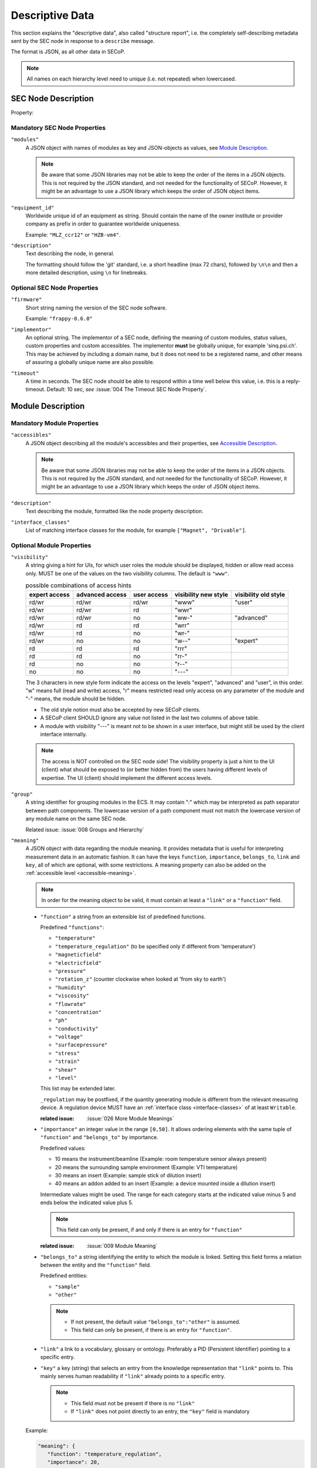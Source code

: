 .. _descriptive-data:

Descriptive Data
================

This section explains the "descriptive data", also called "structure report",
i.e. the completely self-describing metadata sent by the SEC node in response to
a ``describe`` message.

The format is JSON, as all other data in SECoP.

.. note:: All names on each hierarchy level need to unique (i.e. not repeated)
          when lowercased.


SEC Node Description
--------------------

.. image:: images/sec-node-description.svg
   :alt: SEC_node_description ::= '{' ( property ',' )* '"modules":' modules ( ',' property )* '}'

.. compound::

    Property:

    .. image:: images/property.svg


Mandatory SEC Node Properties
~~~~~~~~~~~~~~~~~~~~~~~~~~~~~

``"modules"``
    A JSON object with names of modules as key and JSON-objects as values,
    see `Module Description`_.

    .. note:: Be aware that some JSON libraries may not be able to keep the
              order of the items in a JSON objects.  This is not required by the
              JSON standard, and not needed for the functionality of SECoP.
              However, it might be an advantage to use a JSON library which
              keeps the order of JSON object items.

``"equipment_id"``
     Worldwide unique id of an equipment as string.  Should contain the name of
     the owner institute or provider company as prefix in order to guarantee
     worldwide uniqueness.

     Example: ``"MLZ_ccr12"`` or ``"HZB-vm4"``.

``"description"``
     Text describing the node, in general.

     The formatting should follow the 'git' standard, i.e. a short headline (max
     72 chars), followed by ``\n\n`` and then a more detailed description, using
     ``\n`` for linebreaks.


Optional SEC Node Properties
~~~~~~~~~~~~~~~~~~~~~~~~~~~~

``"firmware"``
     Short string naming the version of the SEC node software.

     Example: ``"frappy-0.6.0"``

``"implementor"``
     An optional string.  The implementor of a SEC node, defining the meaning of
     custom modules, status values, custom properties and custom accessibles.
     The implementor **must** be globally unique, for example 'sinq.psi.ch'.
     This may be achieved by including a domain name, but it does not need to be
     a registered name, and other means of assuring a globally unique name are
     also possible.

``"timeout"``
     A time in seconds.  The SEC node should be able to respond within a time
     well below this value, i.e. this is a reply-timeout.  Default: 10 sec,
     *see* :issue:`004 The Timeout SEC Node Property`.


.. _module-description:

Module Description
------------------

.. image:: images/module-description.svg
   :alt: module_description ::= '{' ( property ',' )* '"accessibles":' accessibles ( ',' property )* '}'

Mandatory Module Properties
~~~~~~~~~~~~~~~~~~~~~~~~~~~

``"accessibles"``
    A JSON object describing all the module's accessibles and their properties,
    see `Accessible Description`_.

    .. note:: Be aware that some JSON libraries may not be able to keep the
              order of the items in a JSON objects.  This is not required by the
              JSON standard, and not needed for the functionality of SECoP.
              However, it might be an advantage to use a JSON library which
              keeps the order of JSON object items.

``"description"``
    Text describing the module, formatted like the node property description.

``"interface_classes"``
    List of matching interface classes for the module, for example ``["Magnet",
    "Drivable"]``.


Optional Module Properties
~~~~~~~~~~~~~~~~~~~~~~~~~~

``"visibility"``
    A string giving a hint for UIs, for which user roles the module should be
    displayed, hidden or allow read access only.  MUST be one of the values on
    the two visibility columns. The default is ``"www"``.

    .. table:: possible combinations of access hints

        ================ ========== ======== ============ =============
         expert access    advanced   user     visibility   visibility
                          access     access   new style    old style
        ================ ========== ======== ============ =============
         rd/wr            rd/wr      rd/wr    "www"        "user"
         rd/wr            rd/wr      rd       "wwr"
         rd/wr            rd/wr      no       "ww-"        "advanced"
         rd/wr            rd         rd       "wrr"
         rd/wr            rd         no       "wr-"
         rd/wr            no         no       "w--"        "expert"
         rd               rd         rd       "rrr"
         rd               rd         no       "rr-"
         rd               no         no       "r--"
         no               no         no       "---"
        ================ ========== ======== ============ =============

    The 3 characters in new style form indicate the access on the levels
    "expert", "advanced" and "user", in this order.
    "w" means full (read and write) access, "r" means restricted read only access on
    any parameter of the module and "-" means, the module should be hidden.

    * The old style notion must also be accepted by new SECoP clients.
    * A SECoP client SHOULD ignore any value not listed in the last two columns of
      above table.
    * A module with visibility "---" is meant not to be shown in a user interface,
      but might still be used by the client interface internally.

    .. note:: The access is NOT controlled on the SEC node side! The visibility property is just a
              hint to the UI (client) what should be exposed to (or better hidden from) the users
              having different levels of expertise.
              The UI (client) should implement the different access levels.

``"group"``
    A string identifier for grouping modules in the ECS.  It may contain ":"
    which may be interpreted as path separator between path components.  The
    lowercase version of a path component must not match the lowercase version
    of any module name on the same SEC node.

    Related issue: :issue:`008 Groups and Hierarchy`

.. _module-meaning:

``"meaning"``
   A JSON object with data regarding the module meaning. It provides metadata that is useful for interpreting measurement data in an automatic fashion. It can have the keys ``function``, ``importance``, ``belongs_to``, ``link`` and ``key``, all of which are optional, with some restrictions. A meaning property can also be added on the :ref:`accessible level <accessible-meaning>`.

   .. note::
      In order for the meaning object to be valid, it must contain at least a ``"link"`` or a ``"function"`` field.

   - ``"function"`` a string from an extensible list of predefined functions.

     Predefined ``"functions"``:

     * ``"temperature"``
     * ``"temperature_regulation"`` (to be specified only if different from 'temperature')
     * ``"magneticfield"``
     * ``"electricfield"``
     * ``"pressure"``
     * ``"rotation_z"`` (counter clockwise when looked at 'from sky to earth')
     * ``"humidity"``
     * ``"viscosity"``
     * ``"flowrate"``
     * ``"concentration"``
     * ``"ph"``
     * ``"conductivity"``
     * ``"voltage"``
     * ``"surfacepressure"``
     * ``"stress"``
     * ``"strain"``
     * ``"shear"``
     * ``"level"``

     This list may be extended later.

     ``_regulation`` may be postfixed, if the quantity generating module is different from the relevant measuring device. A regulation device MUST have an :ref:`interface class <interface-classes>` of at least ``Writable``.

     :related issue: :issue:`026 More Module Meanings`

   - ``"importance"``  an integer value in the range ``[0,50]``. It allows ordering elements with the same tuple of ``"function"`` and ``"belongs_to"`` by importance.

     Predefined values:

     * 10 means the instrument/beamline (Example: room temperature sensor always present)
     * 20 means the surrounding sample environment (Example: VTI temperature)
     * 30 means an insert (Example: sample stick of dilution insert)
     * 40 means an addon added to an insert (Example: a device mounted inside a dilution insert)

     Intermediate values might be used. The range for each category starts at the indicated value minus 5 and ends below the indicated value plus 5.

     .. note::
          This field can only be present, if and only if there is an entry for ``"function"``

     :related issue: :issue:`009 Module Meaning`

   - ``"belongs_to"`` a string identifying the entity to which the module is linked. Setting this field forms a relation between the entity and the ``"function"`` field.

     Predefined entities:

     * ``"sample"``
     * ``"other"``

     .. note::
          - If not present, the default value ``"belongs_to":"other"`` is assumed.
          - This field can only be present, if there is an entry for ``"function"``.

   - ``"link"`` a link to a vocabulary, glossary or ontology. Preferably a PID (Persistent Identifier) pointing to a specific entry.

   - ``"key"`` a key (string) that selects an entry from the knowledge representation that ``"link"`` points to. This mainly serves human readability if ``"link"`` already points to a specific entry.

     .. note::
         - This field must not be present if there is no ``"link"``
         - If ``"link"`` does not point directly to an entry, the ``"key"`` field is mandatory



   Example:

   .. code::

     "meaning": {
        "function": "temperature_regulation",
        "importance": 20,
        "belongs_to": "sample",
        "link": "https://w3id.org/nfdi4cat/voc4cat_0000051",
        "key": "synthesis temperature"
     }

   This reads as:
   Regulation of the sample (``belongs_to``) temperature (``function``) in the surrounding sample environment (``importance``) .The ``key`` and ``link`` give additional metadata, saying that the regulated temperature is also the ``synthesis temperature`` of the experiment.

   Allowed key combinations in valid meaning objects:

   .. code::

    {function, importance, belongs_to}
    {function, importance}
    {key, link}
    {link}
    {function, importance, link}
    {function, importance, key, link}
    {function, importance, belongs_to, link}
    {function, importance, belongs_to, key, link}


.. _implementor:

``"implementor"``
    A string giving the implementor of a module, defining the meaning
    of custom status values, custom properties and custom accessibles.  The
    implementor must be globally unique, for example 'sinq.psi.ch'.  This may
    be achieved by including a domain name, but it does not need to be a
    registered name, and other means of assuring a global unique name are also
    possible.

``"implementation"``
    A string indicating information about the implementation of the
    module, like a Python class.

    Example: ``"secop_psi.ppms.Field"``

``"features"``
    A list of supported features of a module.

    Example: ``["HasOffset"]``


Accessible Description
----------------------

.. image:: images/accessible-description.svg
   :alt: accessible_description ::= '{' property+ '}'


Mandatory Accessible Properties
~~~~~~~~~~~~~~~~~~~~~~~~~~~~~~~

``"description"``
    A string describing the accessible, formatted as for module description or
    node description.


Mandatory Parameter Properties
~~~~~~~~~~~~~~~~~~~~~~~~~~~~~~

.. _prop-readonly:

``"readonly"``
    A boolean value.  Indicates whether this parameter may be changed by an ECS,
    or not.

``"datainfo"``
    Contains information on the type of data provided by the accessible and
    associated metadata, such as units.

    See :ref:`data-types`.

    .. note:: Parameters and commands can be distinguished by the ``datainfo``;
              the latter have a datainfo of ``{"type": "command", ...}``.


Optional Accessible Properties
~~~~~~~~~~~~~~~~~~~~~~~~~~~~~~

``"group"``
    A string identifier for grouping accessibles in the ECS.  It may contain ":"
    which may be interpreted as path separator between path components.  The
    lowercase version of a path component must not match the lowercase version
    of any module name or accessible on the same SEC node.

    Related issue: :issue:`008 Groups and Hierarchy`

    .. note:: The accessible property ``group`` is used for grouping of
              accessibles within a module, the module property ``group`` is used
              for grouping of modules within a node.

``"visibility"``
    A string giving a hint for UIs, for which user roles the accessible should
    be displayed, hidden or allow read access only.  MUST be one of the values
    on the two visibility columns.  The default is ``"www"``.

    .. table::

        ================ ========== ======== ========== ============ =============
         expert access    advanced   user                visibility   visibility
                          access     access   readonly   new style    old style
        ================ ========== ======== ========== ============ =============
         rd/wr            rd/wr      rd/wr    false      "www"        "user"
         rd/wr            rd/wr      rd       false      "wwr"
         rd/wr            rd/wr      no       false      "ww-"        "advanced"
         rd/wr            rd         rd       false      "wrr"
         rd/wr            rd         no       false      "wr-"
         rd/wr            no         no       false      "w--"        "expert"
         rd               rd         rd       true       "rrr"        "user"
         rd               rd         no       true       "rr-"        "advanced"
         rd               no         no       true       "r--"        "expert"
         no               no         no                  "---"
        ================ ========== ======== ========== ============ =============

    The 3 characters in new style form indicate the access on the levels
    "expert", "advanced" and "user", in this order.
    "w" means full (read and write) access, "r" means restricted read only access on
    the accessible and "-" means, the accessible should be hidden.

    The access for an accessible on a certain access level is determined by the strongest
    restriction for the combination of module visibility and accessible visibility at the
    given access level and the readonly flag.

    Example: A module has a visibility property of "wr-". A parameter on this module
    with visibility "w--" should be allowed to be written only by experts, as the latter
    one is stronger.
    For a readonly parameter with no visibility or with a visibility "rrr" it would be
    treated as "rr-", e.g. to be shown to experts and advanced clients, but not to simple users.

    * The old style notion must also be accepted by new SECoP clients.
    * With the new style notation, commands should only be executed when the corresponding
      character is a "w".
    * A SECoP client SHOULD ignore any value not listed in the last two columns of the above
      table.
    * An accessible with visibility "---" is meant not to be shown in a user interface, but
      might still be used by the client interface internally.

    .. note::
        The access is NOT controlled on the SECnode side! The visibility property is just a
        hint to the UI (client) what should be exposed to (or better hidden from) the users
        having different levels of expertise.
        The UI (client) should implement the different access levels.

    .. note::
        There are redundant possibilities for expressing the same access levels,
        best practice for a SEC node is:

        - avoid explicit "w" on parameters with readonly=true
        - omit the parameter visibility, when it does not influence the result
        - consistently use the same style for all "visibility" properties


.. _accessible-meaning:

``"meaning"``
    A JSON object regarding the accessible meaning. It has the same
    specification as the :ref:`module meaning <module-meaning>` property.


.. _prop-checkable:

``"checkable"``
    A boolean value, indicating whether the accessible can be checked with a
    `check` message.  If omitted, the accessible is assumed to be not
    checkable (``checkable == false``), and the SEC node should reply with a
    `NotCheckable` error when a `check` message is sent.

    .. dropdown:: Related issues

        | :issue:`075 New messages check and checked`


Optional Parameter Properties
~~~~~~~~~~~~~~~~~~~~~~~~~~~~~

``"constant"``
    Optional, contains the constant value of a constant parameter.  If given,
    the parameter is constant and has the given value.  Such a parameter can
    neither be read nor written, and it will **not** be transferred after the
    activate command.

    The value given here must conform to the data type of the accessible.


Custom Properties
-----------------

Custom properties may further augment accessibles, modules or the SEC node
description.

As for all custom extensions, their names must be prefixed with an underscore.
The meaning of custom properties depends on the implementor, given by the
`implementor`_ module property.  An ECS that doesn't know the meaning of a
custom property MUST ignore it.  The data type of a custom property is not
pre-defined, an ECS should be prepared to handle anything here.
